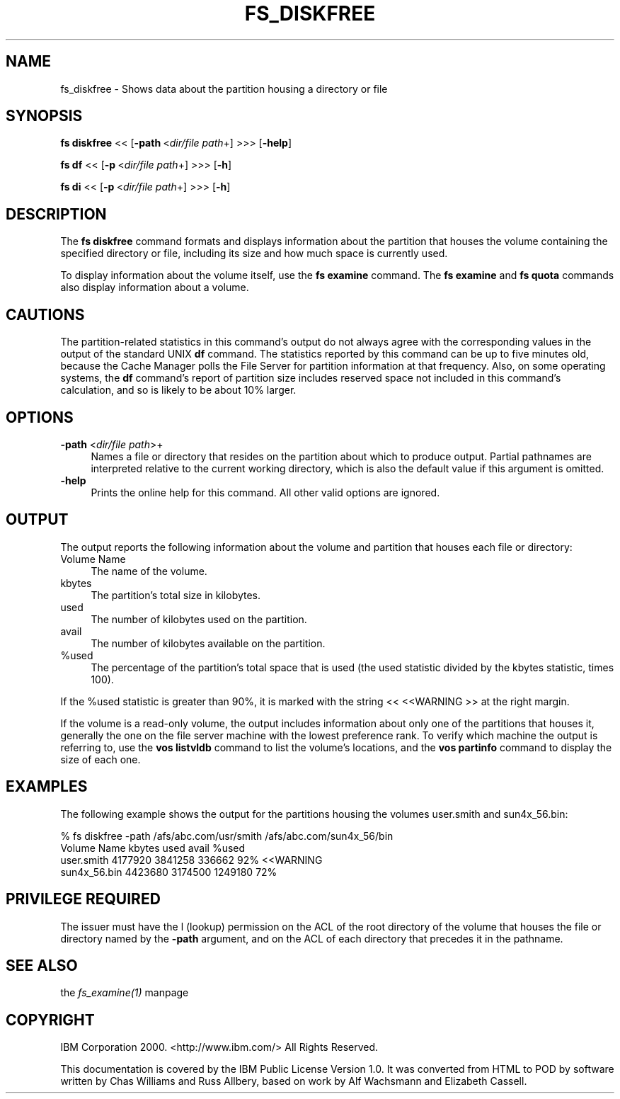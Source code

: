 .rn '' }`
''' $RCSfile$$Revision$$Date$
'''
''' $Log$
'''
.de Sh
.br
.if t .Sp
.ne 5
.PP
\fB\\$1\fR
.PP
..
.de Sp
.if t .sp .5v
.if n .sp
..
.de Ip
.br
.ie \\n(.$>=3 .ne \\$3
.el .ne 3
.IP "\\$1" \\$2
..
.de Vb
.ft CW
.nf
.ne \\$1
..
.de Ve
.ft R

.fi
..
'''
'''
'''     Set up \*(-- to give an unbreakable dash;
'''     string Tr holds user defined translation string.
'''     Bell System Logo is used as a dummy character.
'''
.tr \(*W-|\(bv\*(Tr
.ie n \{\
.ds -- \(*W-
.ds PI pi
.if (\n(.H=4u)&(1m=24u) .ds -- \(*W\h'-12u'\(*W\h'-12u'-\" diablo 10 pitch
.if (\n(.H=4u)&(1m=20u) .ds -- \(*W\h'-12u'\(*W\h'-8u'-\" diablo 12 pitch
.ds L" ""
.ds R" ""
'''   \*(M", \*(S", \*(N" and \*(T" are the equivalent of
'''   \*(L" and \*(R", except that they are used on ".xx" lines,
'''   such as .IP and .SH, which do another additional levels of
'''   double-quote interpretation
.ds M" """
.ds S" """
.ds N" """""
.ds T" """""
.ds L' '
.ds R' '
.ds M' '
.ds S' '
.ds N' '
.ds T' '
'br\}
.el\{\
.ds -- \(em\|
.tr \*(Tr
.ds L" ``
.ds R" ''
.ds M" ``
.ds S" ''
.ds N" ``
.ds T" ''
.ds L' `
.ds R' '
.ds M' `
.ds S' '
.ds N' `
.ds T' '
.ds PI \(*p
'br\}
.\"	If the F register is turned on, we'll generate
.\"	index entries out stderr for the following things:
.\"		TH	Title 
.\"		SH	Header
.\"		Sh	Subsection 
.\"		Ip	Item
.\"		X<>	Xref  (embedded
.\"	Of course, you have to process the output yourself
.\"	in some meaninful fashion.
.if \nF \{
.de IX
.tm Index:\\$1\t\\n%\t"\\$2"
..
.nr % 0
.rr F
.\}
.TH FS_DISKFREE 1 "OpenAFS" "11/Nov/2007" "AFS Command Reference"
.UC
.if n .hy 0
.if n .na
.ds C+ C\v'-.1v'\h'-1p'\s-2+\h'-1p'+\s0\v'.1v'\h'-1p'
.de CQ          \" put $1 in typewriter font
.ft CW
'if n "\c
'if t \\&\\$1\c
'if n \\&\\$1\c
'if n \&"
\\&\\$2 \\$3 \\$4 \\$5 \\$6 \\$7
'.ft R
..
.\" @(#)ms.acc 1.5 88/02/08 SMI; from UCB 4.2
.	\" AM - accent mark definitions
.bd B 3
.	\" fudge factors for nroff and troff
.if n \{\
.	ds #H 0
.	ds #V .8m
.	ds #F .3m
.	ds #[ \f1
.	ds #] \fP
.\}
.if t \{\
.	ds #H ((1u-(\\\\n(.fu%2u))*.13m)
.	ds #V .6m
.	ds #F 0
.	ds #[ \&
.	ds #] \&
.\}
.	\" simple accents for nroff and troff
.if n \{\
.	ds ' \&
.	ds ` \&
.	ds ^ \&
.	ds , \&
.	ds ~ ~
.	ds ? ?
.	ds ! !
.	ds /
.	ds q
.\}
.if t \{\
.	ds ' \\k:\h'-(\\n(.wu*8/10-\*(#H)'\'\h"|\\n:u"
.	ds ` \\k:\h'-(\\n(.wu*8/10-\*(#H)'\`\h'|\\n:u'
.	ds ^ \\k:\h'-(\\n(.wu*10/11-\*(#H)'^\h'|\\n:u'
.	ds , \\k:\h'-(\\n(.wu*8/10)',\h'|\\n:u'
.	ds ~ \\k:\h'-(\\n(.wu-\*(#H-.1m)'~\h'|\\n:u'
.	ds ? \s-2c\h'-\w'c'u*7/10'\u\h'\*(#H'\zi\d\s+2\h'\w'c'u*8/10'
.	ds ! \s-2\(or\s+2\h'-\w'\(or'u'\v'-.8m'.\v'.8m'
.	ds / \\k:\h'-(\\n(.wu*8/10-\*(#H)'\z\(sl\h'|\\n:u'
.	ds q o\h'-\w'o'u*8/10'\s-4\v'.4m'\z\(*i\v'-.4m'\s+4\h'\w'o'u*8/10'
.\}
.	\" troff and (daisy-wheel) nroff accents
.ds : \\k:\h'-(\\n(.wu*8/10-\*(#H+.1m+\*(#F)'\v'-\*(#V'\z.\h'.2m+\*(#F'.\h'|\\n:u'\v'\*(#V'
.ds 8 \h'\*(#H'\(*b\h'-\*(#H'
.ds v \\k:\h'-(\\n(.wu*9/10-\*(#H)'\v'-\*(#V'\*(#[\s-4v\s0\v'\*(#V'\h'|\\n:u'\*(#]
.ds _ \\k:\h'-(\\n(.wu*9/10-\*(#H+(\*(#F*2/3))'\v'-.4m'\z\(hy\v'.4m'\h'|\\n:u'
.ds . \\k:\h'-(\\n(.wu*8/10)'\v'\*(#V*4/10'\z.\v'-\*(#V*4/10'\h'|\\n:u'
.ds 3 \*(#[\v'.2m'\s-2\&3\s0\v'-.2m'\*(#]
.ds o \\k:\h'-(\\n(.wu+\w'\(de'u-\*(#H)/2u'\v'-.3n'\*(#[\z\(de\v'.3n'\h'|\\n:u'\*(#]
.ds d- \h'\*(#H'\(pd\h'-\w'~'u'\v'-.25m'\f2\(hy\fP\v'.25m'\h'-\*(#H'
.ds D- D\\k:\h'-\w'D'u'\v'-.11m'\z\(hy\v'.11m'\h'|\\n:u'
.ds th \*(#[\v'.3m'\s+1I\s-1\v'-.3m'\h'-(\w'I'u*2/3)'\s-1o\s+1\*(#]
.ds Th \*(#[\s+2I\s-2\h'-\w'I'u*3/5'\v'-.3m'o\v'.3m'\*(#]
.ds ae a\h'-(\w'a'u*4/10)'e
.ds Ae A\h'-(\w'A'u*4/10)'E
.ds oe o\h'-(\w'o'u*4/10)'e
.ds Oe O\h'-(\w'O'u*4/10)'E
.	\" corrections for vroff
.if v .ds ~ \\k:\h'-(\\n(.wu*9/10-\*(#H)'\s-2\u~\d\s+2\h'|\\n:u'
.if v .ds ^ \\k:\h'-(\\n(.wu*10/11-\*(#H)'\v'-.4m'^\v'.4m'\h'|\\n:u'
.	\" for low resolution devices (crt and lpr)
.if \n(.H>23 .if \n(.V>19 \
\{\
.	ds : e
.	ds 8 ss
.	ds v \h'-1'\o'\(aa\(ga'
.	ds _ \h'-1'^
.	ds . \h'-1'.
.	ds 3 3
.	ds o a
.	ds d- d\h'-1'\(ga
.	ds D- D\h'-1'\(hy
.	ds th \o'bp'
.	ds Th \o'LP'
.	ds ae ae
.	ds Ae AE
.	ds oe oe
.	ds Oe OE
.\}
.rm #[ #] #H #V #F C
.SH "NAME"
fs_diskfree \- Shows data about the partition housing a directory or file
.SH "SYNOPSIS"
\fBfs diskfree\fR <<\ [\fB\-path\fR\ <\fIdir/file\ path\fR+] >>> [\fB\-help\fR]
.PP
\fBfs df\fR <<\ [\fB\-p\fR\ <\fIdir/file\ path\fR+] >>> [\fB\-h\fR]
.PP
\fBfs di\fR <<\ [\fB\-p\fR\ <\fIdir/file\ path\fR+] >>> [\fB\-h\fR]
.SH "DESCRIPTION"
The \fBfs diskfree\fR command formats and displays information about the
partition that houses the volume containing the specified directory or
file, including its size and how much space is currently used.
.PP
To display information about the volume itself, use the \fBfs examine\fR
command. The \fBfs examine\fR and \fBfs quota\fR commands also display
information about a volume.
.SH "CAUTIONS"
The partition-related statistics in this command's output do not always
agree with the corresponding values in the output of the standard UNIX
\fBdf\fR command. The statistics reported by this command can be up to five
minutes old, because the Cache Manager polls the File Server for partition
information at that frequency. Also, on some operating systems, the \fBdf\fR
command's report of partition size includes reserved space not included in
this command's calculation, and so is likely to be about 10% larger.
.SH "OPTIONS"
.Ip "\fB\-path\fR <\fIdir/file path\fR>+" 4
Names a file or directory that resides on the partition about which to
produce output. Partial pathnames are interpreted relative to the current
working directory, which is also the default value if this argument is
omitted.
.Ip "\fB\-help\fR" 4
Prints the online help for this command. All other valid options are
ignored.
.SH "OUTPUT"
The output reports the following information about the volume and
partition that houses each file or directory:
.Ip "Volume Name" 4
The name of the volume.
.Ip "kbytes" 4
The partition's total size in kilobytes.
.Ip "used" 4
The number of kilobytes used on the partition.
.Ip "avail" 4
The number of kilobytes available on the partition.
.Ip "%used" 4
The percentage of the partition's total space that is used (the \f(CWused\fR
statistic divided by the \f(CWkbytes\fR statistic, times 100).
.PP
If the \f(CW%used\fR statistic is greater than 90%, it is marked with the
string \f(CW<< <<WARNING \fR>> at the right margin.
.PP
If the volume is a read-only volume, the output includes information about
only one of the partitions that houses it, generally the one on the file
server machine with the lowest preference rank. To verify which machine
the output is referring to, use the \fBvos listvldb\fR command to list the
volume's locations, and the \fBvos partinfo\fR command to display the size of
each one.
.SH "EXAMPLES"
The following example shows the output for the partitions housing the
volumes \f(CWuser.smith\fR and \f(CWsun4x_56.bin\fR:
.PP
.Vb 4
\&   % fs diskfree -path /afs/abc.com/usr/smith /afs/abc.com/sun4x_56/bin
\&   Volume Name     kbytes  used     avail     %used
\&   user.smith     4177920 3841258  336662       92% <<WARNING
\&   sun4x_56.bin   4423680 3174500 1249180       72%
.Ve
.SH "PRIVILEGE REQUIRED"
The issuer must have the \f(CWl\fR (lookup) permission on the ACL of the root
directory of the volume that houses the file or directory named by the
\fB\-path\fR argument, and on the ACL of each directory that precedes it in
the pathname.
.SH "SEE ALSO"
the \fIfs_examine(1)\fR manpage
.SH "COPYRIGHT"
IBM Corporation 2000. <http://www.ibm.com/> All Rights Reserved.
.PP
This documentation is covered by the IBM Public License Version 1.0.  It was
converted from HTML to POD by software written by Chas Williams and Russ
Allbery, based on work by Alf Wachsmann and Elizabeth Cassell.

.rn }` ''
.IX Title "FS_DISKFREE 1"
.IX Name "fs_diskfree - Shows data about the partition housing a directory or file"

.IX Header "NAME"

.IX Header "SYNOPSIS"

.IX Header "DESCRIPTION"

.IX Header "CAUTIONS"

.IX Header "OPTIONS"

.IX Item "\fB\-path\fR <\fIdir/file path\fR>+"

.IX Item "\fB\-help\fR"

.IX Header "OUTPUT"

.IX Item "Volume Name"

.IX Item "kbytes"

.IX Item "used"

.IX Item "avail"

.IX Item "%used"

.IX Header "EXAMPLES"

.IX Header "PRIVILEGE REQUIRED"

.IX Header "SEE ALSO"

.IX Header "COPYRIGHT"

